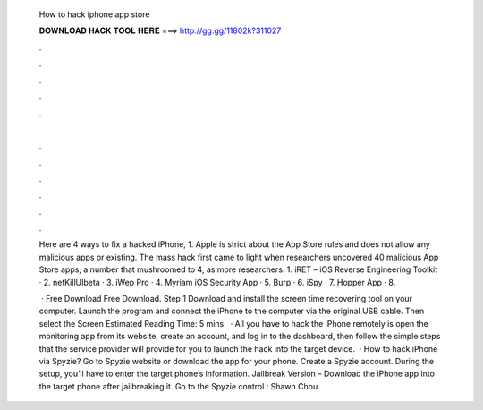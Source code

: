   How to hack iphone app store
  
  
  
  𝐃𝐎𝐖𝐍𝐋𝐎𝐀𝐃 𝐇𝐀𝐂𝐊 𝐓𝐎𝐎𝐋 𝐇𝐄𝐑𝐄 ===> http://gg.gg/11802k?311027
  
  
  
  .
  
  
  
  .
  
  
  
  .
  
  
  
  .
  
  
  
  .
  
  
  
  .
  
  
  
  .
  
  
  
  .
  
  
  
  .
  
  
  
  .
  
  
  
  .
  
  
  
  .
  
  Here are 4 ways to fix a hacked iPhone, 1. Apple is strict about the App Store rules and does not allow any malicious apps or existing. The mass hack first came to light when researchers uncovered 40 malicious App Store apps, a number that mushroomed to 4, as more researchers. 1. iRET – iOS Reverse Engineering Toolkit · 2. netKillUIbeta · 3. iWep Pro · 4. Myriam iOS Security App · 5. Burp · 6. iSpy · 7. Hopper App · 8.
  
   · Free Download Free Download. Step 1 Download and install the screen time recovering tool on your computer. Launch the program and connect the iPhone to the computer via the original USB cable. Then select the Screen Estimated Reading Time: 5 mins.  · All you have to hack the iPhone remotely is open the monitoring app from its website, create an account, and log in to the dashboard, then follow the simple steps that the service provider will provide for you to launch the hack into the target device.  · How to hack iPhone via Spyzie? Go to Spyzie website or download the app for your phone. Create a Spyzie account. During the setup, you’ll have to enter the target phone’s information. Jailbreak Version – Download the iPhone app into the target phone after jailbreaking it. Go to the Spyzie control : Shawn Chou.
